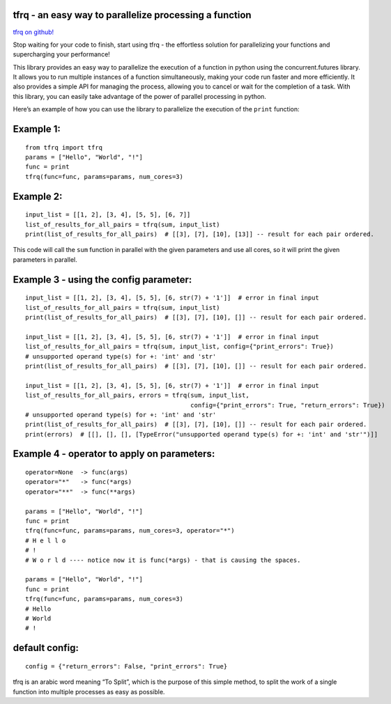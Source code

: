 tfrq - an easy way to parallelize processing a function
=======================================================

`tfrq on github! <https://github.com/masterFoad/tfrq>`_

Stop waiting for your code to finish, start using tfrq - the effortless solution for parallelizing your functions and supercharging your performance!

This library provides an easy way to parallelize the execution of a
function in python using the concurrent.futures library. It allows you
to run multiple instances of a function simultaneously, making your code
run faster and more efficiently. It also provides a simple API for
managing the process, allowing you to cancel or wait for the completion
of a task. With this library, you can easily take advantage of the power
of parallel processing in python.

Here’s an example of how you can use the library to parallelize the
execution of the ``print`` function:

Example 1:
==========

::

   from tfrq import tfrq
   params = ["Hello", "World", "!"]
   func = print
   tfrq(func=func, params=params, num_cores=3)

Example 2:
==========

::

   input_list = [[1, 2], [3, 4], [5, 5], [6, 7]]
   list_of_results_for_all_pairs = tfrq(sum, input_list)
   print(list_of_results_for_all_pairs)  # [[3], [7], [10], [13]] -- result for each pair ordered.

This code will call the ``sum`` function in parallel with the given
parameters and use all cores, so it will print the given parameters in
parallel.

Example 3 - using the config parameter:
=======================================

::

        input_list = [[1, 2], [3, 4], [5, 5], [6, str(7) + '1']]  # error in final input
        list_of_results_for_all_pairs = tfrq(sum, input_list)
        print(list_of_results_for_all_pairs)  # [[3], [7], [10], []] -- result for each pair ordered.

        input_list = [[1, 2], [3, 4], [5, 5], [6, str(7) + '1']]  # error in final input
        list_of_results_for_all_pairs = tfrq(sum, input_list, config={"print_errors": True})
        # unsupported operand type(s) for +: 'int' and 'str'
        print(list_of_results_for_all_pairs)  # [[3], [7], [10], []] -- result for each pair ordered.

        input_list = [[1, 2], [3, 4], [5, 5], [6, str(7) + '1']]  # error in final input
        list_of_results_for_all_pairs, errors = tfrq(sum, input_list,
                                                     config={"print_errors": True, "return_errors": True})
        # unsupported operand type(s) for +: 'int' and 'str'
        print(list_of_results_for_all_pairs)  # [[3], [7], [10], []] -- result for each pair ordered.
        print(errors)  # [[], [], [], [TypeError("unsupported operand type(s) for +: 'int' and 'str'")]]

Example 4 - operator to apply on parameters:
=============================================

::

        operator=None  -> func(args)
        operator="*"   -> func(*args)
        operator="**"  -> func(**args)

        params = ["Hello", "World", "!"]
        func = print
        tfrq(func=func, params=params, num_cores=3, operator="*")
        # H e l l o
        # !
        # W o r l d ---- notice now it is func(*args) - that is causing the spaces.

        params = ["Hello", "World", "!"]
        func = print
        tfrq(func=func, params=params, num_cores=3)
        # Hello
        # World
        # !

default config:
===============

::

    config = {"return_errors": False, "print_errors": True}


tfrq is an arabic word meaning “To Split”, which is the purpose of this
simple method, to split the work of a single function into multiple
processes as easy as possible.